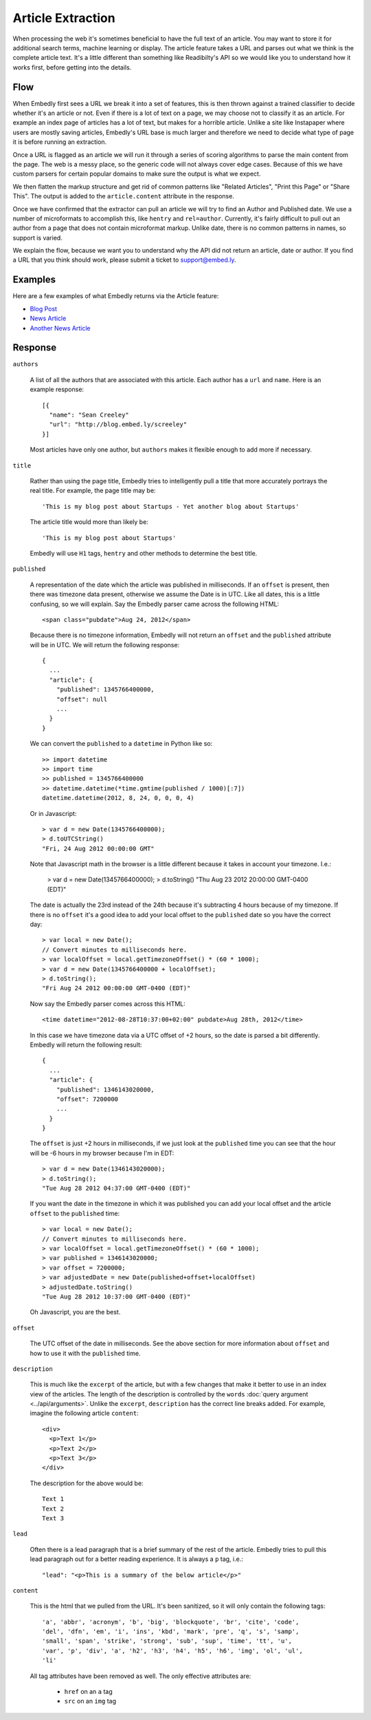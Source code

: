 Article Extraction
==================

When processing the web it's sometimes beneficial to have the full text of an
article. You may want to store it for additional search terms, machine learning
or display. The article feature takes a URL and parses out what we think is the
complete article text. It's a little different than something like Readibilty's
API so we would like you to understand how it works first, before getting into
the details.


Flow
----
When Embedly first sees a URL we break it into a set of features, this is then
thrown against a trained classifier to decide whether it's an article or not.
Even if there is a lot of text on a page, we may choose not to classify it as
an article. For example an index page of articles has a lot of text, but makes
for a horrible article. Unlike a site like Instapaper where users are mostly
saving articles, Embedly's URL base is much larger and therefore we need to
decide what type of page it is before running an extraction.

Once a URL is flagged as an article we will run it through a series of scoring
algorithms to parse the main content from the page. The web is a messy place,
so the generic code will not always cover edge cases. Because of this we have
custom parsers for certain popular domains to make sure the output is what we
expect.

We then flatten the markup structure and get rid of common patterns like
"Related Articles", "Print this Page" or "Share This". The output is added to
the ``article.content`` attribute in the response.

Once we have confirmed that the extractor can pull an article we will try to
find an Author and Published date. We use a number of microformats to
accomplish this, like ``hentry`` and ``rel=author``. Currently, it's fairly
difficult to pull out an author from a page that does not contain microformat
markup. Unlike date, there is no common patterns in names, so support is
varied.

We explain the flow, because we want you to understand why the API did not
return an article, date or author. If you find a URL that you think should
work, please submit a ticket to support@embed.ly.

Examples
--------
Here are a few examples of what Embedly returns via the Article feature:

* `Blog Post <http://embed.ly/docs/explore/article?url=http%3A%2F%2Frdegges.com%2Fmy-heroku-book-is-finished>`_
* `News Article <http://embed.ly/docs/explore/article?url=http%3A%2F%2Fwww.nytimes.com%2F2012%2F09%2F11%2Feducation%2Fteacher-strike-begins-in-chicago-amid-signs-that-deal-isnt-close.html%3Fsmid%3Dtw-nytimes%26seid%3Dauto>`_
* `Another News Article <http://embed.ly/docs/explore/article?url=http%3A%2F%2Fwww.economist.com%2Fnode%2F21562226>`_

Response
--------

``authors``

  A list of all the authors that are associated with this article. Each author
  has a ``url`` and ``name``. Here is an example response::

    [{
      "name": "Sean Creeley"
      "url": "http://blog.embed.ly/screeley"
    }]

  Most articles have only one author, but ``authors`` makes it flexible enough
  to add more if necessary.

``title``

  Rather than using the page title, Embedly tries to intelligently pull a title
  that more accurately portrays the real title. For example, the page title may
  be::

    'This is my blog post about Startups - Yet another blog about Startups'

  The article title would more than likely be::

    'This is my blog post about Startups'

  Embedly will use ``H1`` tags, ``hentry`` and other methods to determine the
  best title.

``published``

  A representation of the date which the article was published in milliseconds.
  If an ``offset`` is present, then there was timezone data present, otherwise
  we assume the Date is in UTC. Like all dates, this is a little confusing, so
  we will explain. Say the Embedly parser came across the following HTML::

    <span class="pubdate">Aug 24, 2012</span>

  Because there is no timezone information, Embedly will not return an
  ``offset`` and the ``published`` attribute will be in UTC. We will return the
  following response::

    {
      ...
      "article": {
        "published": 1345766400000,
        "offset": null
        ...
      }
    }

  We can convert the ``published`` to a ``datetime`` in Python like so::

    >> import datetime
    >> import time
    >> published = 1345766400000
    >> datetime.datetime(*time.gmtime(published / 1000)[:7])
    datetime.datetime(2012, 8, 24, 0, 0, 0, 4)

  Or in Javascript::

    > var d = new Date(1345766400000);
    > d.toUTCString()
    "Fri, 24 Aug 2012 00:00:00 GMT"

  Note that Javascript math in the browser is a little different because it
  takes in account your timezone. I.e.:

    > var d = new Date(1345766400000);
    > d.toString()
    "Thu Aug 23 2012 20:00:00 GMT-0400 (EDT)"

  The date is actually the 23rd instead of the 24th because it's subtracting
  4 hours because of my timezone. If there is no ``offset`` it's a good idea to
  add your local offset to the ``published`` date so you have the correct day::

    > var local = new Date();
    // Convert minutes to milliseconds here.
    > var localOffset = local.getTimezoneOffset() * (60 * 1000);
    > var d = new Date(1345766400000 + localOffset);
    > d.toString();
    "Fri Aug 24 2012 00:00:00 GMT-0400 (EDT)"

  Now say the Embedly parser comes across this HTML::

    <time datetime="2012-08-28T10:37:00+02:00" pubdate>Aug 28th, 2012</time>

  In this case we have timezone data via a UTC offset of +2 hours, so the date
  is parsed a bit differently. Embedly will return the following result::

    {
      ...
      "article": {
        "published": 1346143020000,
        "offset": 7200000
        ...
      }
    }

  The ``offset`` is just +2 hours in milliseconds, if we just look at the
  ``published`` time you can see that the hour will be -6 hours in my browser
  because I'm in EDT::

    > var d = new Date(1346143020000);
    > d.toString();
    "Tue Aug 28 2012 04:37:00 GMT-0400 (EDT)"

  If you want the date in the timezone in which it was published you can add
  your local offset and the article ``offset`` to the ``published`` time::

    > var local = new Date();
    // Convert minutes to milliseconds here.
    > var localOffset = local.getTimezoneOffset() * (60 * 1000);
    > var published = 1346143020000;
    > var offset = 7200000;
    > var adjustedDate = new Date(published+offset+localOffset)
    > adjustedDate.toString()
    "Tue Aug 28 2012 10:37:00 GMT-0400 (EDT)"

  Oh Javascript, you are the best.

``offset``

  The UTC offset of the date in milliseconds. See the above section for more
  information about ``offset`` and how to use it with the ``published`` time.

``description``

  This is much like the ``excerpt`` of the article, but with a few changes that
  make it better to use in an index view of the articles. The length of the
  description is controlled by the ``words`` :doc:`query argument
  <../api/arguments>`. Unlike the ``excerpt``, ``description`` has the correct line
  breaks added. For example, imagine the following article ``content``::

    <div>
      <p>Text 1</p>
      <p>Text 2</p>
      <p>Text 3</p>
    </div>

  The description for the above would be::

    Text 1
    Text 2
    Text 3

``lead``

  Often there is a lead paragraph that is a brief summary of the rest of the
  article. Embedly tries to pull this lead paragraph out for a better reading
  experience. It is always a ``p`` tag, i.e.::

    "lead": "<p>This is a summary of the below article</p>"

``content``

  This is the html that we pulled from the URL. It's been sanitized, so it will
  only contain the following tags::

    'a', 'abbr', 'acronym', 'b', 'big', 'blockquote', 'br', 'cite', 'code',
    'del', 'dfn', 'em', 'i', 'ins', 'kbd', 'mark', 'pre', 'q', 's', 'samp',
    'small', 'span', 'strike', 'strong', 'sub', 'sup', 'time', 'tt', 'u',
    'var', 'p', 'div', 'a', 'h2', 'h3', 'h4', 'h5', 'h6', 'img', 'ol', 'ul',
    'li'

  All tag attributes have been removed as well. The only effective
  attributes are:

    * ``href`` on an ``a`` tag
    * ``src`` on an ``img`` tag